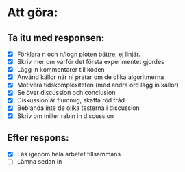 * Att göra:
** Ta itu med responsen:
   - [X] Förklara n och n/logn ploten bättre, ej linjär.
   - [X] Skriv mer om varför det första experimentet gjordes
   - [X] Lägg in kommentarer till koden
   - [X] Använd källor när ni pratar om de olika algoritmerna
   - [X] Motivera tidskomplexiteten (med andra ord lägg in källor)
   - [X] Se över discussion och conclusion 
   - [X] Diskussion är flummig, skaffa röd tråd
   - [X] Beblanda inte de olika testerna i discussion
   - [X] Skriv om miller rabin in discussion
** Efter respons:
   - [X] Läs igenom hela arbetet tillsammans
   - [ ] Lämna sedan in
